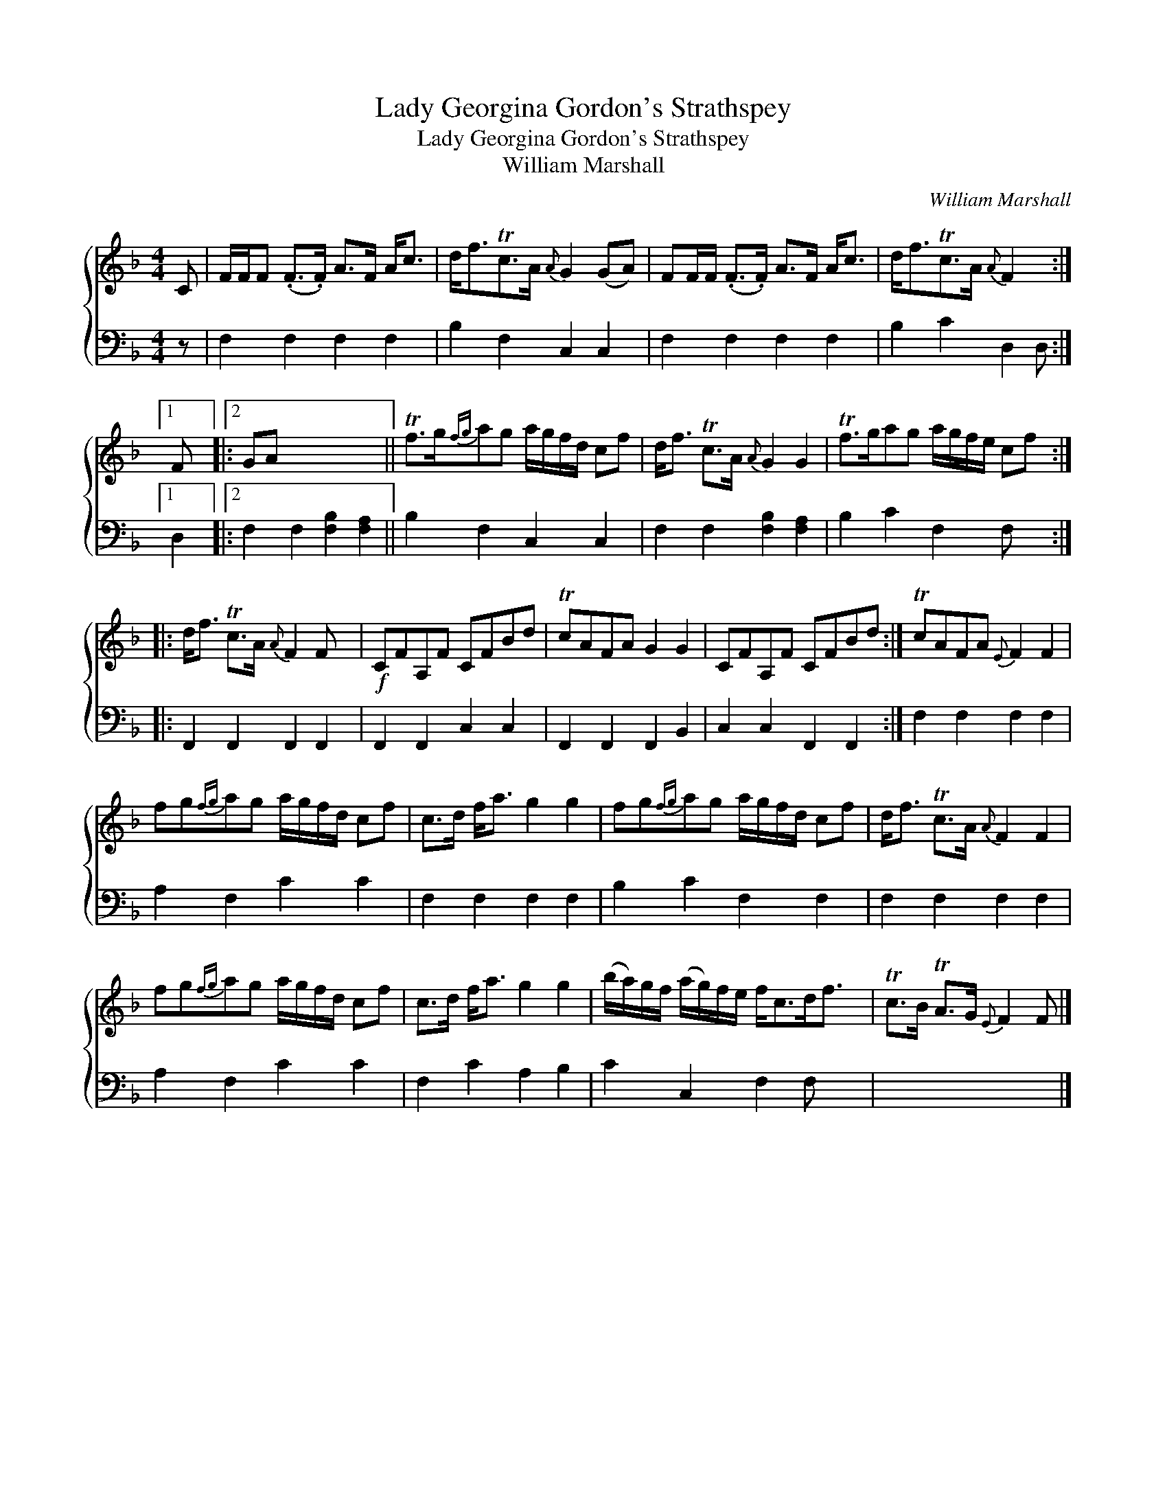 X:1
T:Lady Georgina Gordon's Strathspey
T:Lady Georgina Gordon's Strathspey
T:William Marshall
C:William Marshall
%%score { 1 2 }
L:1/8
M:4/4
K:F
V:1 treble 
V:2 bass 
V:1
 C | F/F/F (.F>.F) A>F A<c | d<fTc>A{A} G2 (GA) | FF/F/ (.F>.F) A>F A<c | d<fTc>A{A} F2 x :|1 %5
 F x |:2 GA x6 || Tf>g{fg}ag a/g/f/d/ cf | d<f Tc>A{A} G2 G2 | Tf>gag a/g/f/e/ cf :: %10
 d<f Tc>A{A} F2 F x |!f! CFA,F CFBd | TcAFA G2 G2 | CFA,F CFBd :| TcAFA{E} F2 F2 | %15
 fg{fg}ag a/g/f/d/ cf | c>d f<a g2 g2 | fg{fg}ag a/g/f/d/ cf | d<f Tc>A{A} F2 F2 | %19
 fg{fg}ag a/g/f/d/ cf | c>d f<a g2 g2 | (b/a/)g/f/ (a/g/)f/e/ f<cd<f | Tc>B TA>G{E} F2 F |] %23
V:2
 z | F,2 F,2 F,2 F,2 | B,2 F,2 C,2 C,2 | F,2 F,2 F,2 F,2 | B,2 C2 D,2 D, :|1 D,2 |:2 %6
 F,2 F,2 [F,B,]2 [F,A,]2 || B,2 F,2 C,2 C,2 | F,2 F,2 [F,B,]2 [F,A,]2 | B,2 C2 F,2 F, x :: %10
 F,,2 F,,2 F,,2 F,,2 | F,,2 F,,2 C,2 C,2 | F,,2 F,,2 F,,2 B,,2 | C,2 C,2 F,,2 F,,2 :| %14
 F,2 F,2 F,2 F,2 | A,2 F,2 C2 C2 | F,2 F,2 F,2 F,2 | B,2 C2 F,2 F,2 | F,2 F,2 F,2 F,2 | %19
 A,2 F,2 C2 C2 | F,2 C2 A,2 B,2 | C2 C,2 F,2 F, x | x7 |] %23

